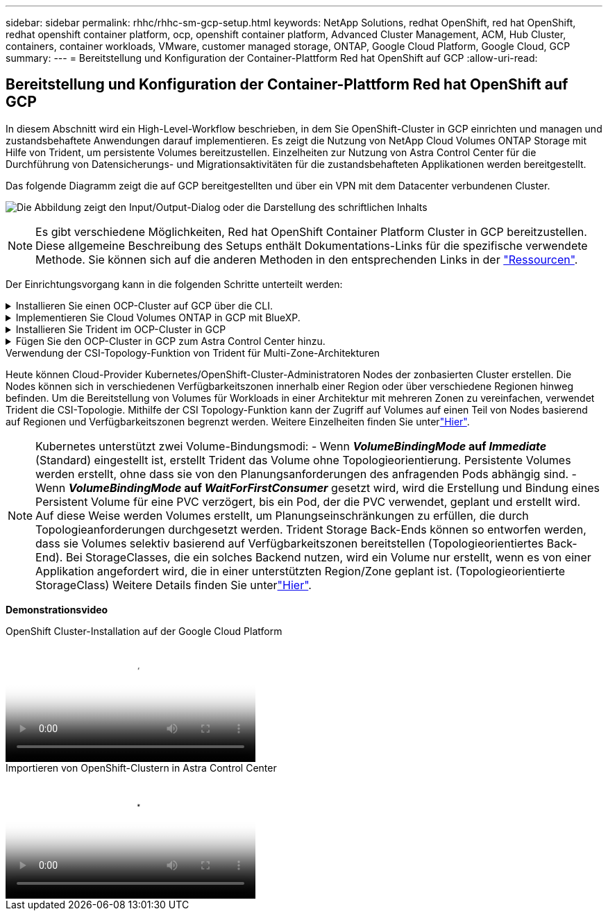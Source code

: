 ---
sidebar: sidebar 
permalink: rhhc/rhhc-sm-gcp-setup.html 
keywords: NetApp Solutions, redhat OpenShift, red hat OpenShift, redhat openshift container platform, ocp, openshift container platform, Advanced Cluster Management, ACM, Hub Cluster, containers, container workloads, VMware, customer managed storage, ONTAP, Google Cloud Platform, Google Cloud, GCP 
summary:  
---
= Bereitstellung und Konfiguration der Container-Plattform Red hat OpenShift auf GCP
:allow-uri-read: 




== Bereitstellung und Konfiguration der Container-Plattform Red hat OpenShift auf GCP

[role="lead"]
In diesem Abschnitt wird ein High-Level-Workflow beschrieben, in dem Sie OpenShift-Cluster in GCP einrichten und managen und zustandsbehaftete Anwendungen darauf implementieren. Es zeigt die Nutzung von NetApp Cloud Volumes ONTAP Storage mit Hilfe von Trident, um persistente Volumes bereitzustellen. Einzelheiten zur Nutzung von Astra Control Center für die Durchführung von Datensicherungs- und Migrationsaktivitäten für die zustandsbehafteten Applikationen werden bereitgestellt.

Das folgende Diagramm zeigt die auf GCP bereitgestellten und über ein VPN mit dem Datacenter verbundenen Cluster.

image:rhhc-self-managed-gcp.png["Die Abbildung zeigt den Input/Output-Dialog oder die Darstellung des schriftlichen Inhalts"]


NOTE: Es gibt verschiedene Möglichkeiten, Red hat OpenShift Container Platform Cluster in GCP bereitzustellen. Diese allgemeine Beschreibung des Setups enthält Dokumentations-Links für die spezifische verwendete Methode. Sie können sich auf die anderen Methoden in den entsprechenden Links in der link:rhhc-resources.html["Ressourcen"].

Der Einrichtungsvorgang kann in die folgenden Schritte unterteilt werden:

.Installieren Sie einen OCP-Cluster auf GCP über die CLI.
[%collapsible]
====
* Stellen Sie sicher, dass Sie alle angegebenen Voraussetzungen erfüllt haben link:https://docs.openshift.com/container-platform/4.13/installing/installing_gcp/installing-gcp-default.html["Hier"].
* Für die VPN-Verbindung zwischen On-Premises und GCP wurde eine pfsense VM erstellt und konfiguriert. Anweisungen hierzu finden Sie unter https://docs.netgate.com/pfsense/en/latest/recipes/ipsec-s2s-psk.html["Hier"].
+
** Die Remote-Gateway-Adresse in pfsense kann erst konfiguriert werden, nachdem Sie ein VPN-Gateway in der Google Cloud Platform erstellt haben.
** Die Remote-Netzwerk-IP-Adressen für die Phase 2 können erst konfiguriert werden, nachdem das OpenShift-Cluster-Installationsprogramm ausgeführt und die Infrastrukturkomponenten für den Cluster erstellt hat.
** Das VPN in Google Cloud kann erst konfiguriert werden, nachdem durch das Installationsprogramm die Infrastrukturkomponenten für den Cluster erstellt wurden.


* Jetzt den OpenShift-Cluster auf GCP installieren.
+
** Rufen Sie das Installationsprogramm und das Pull-Geheimnis ab, und implementieren Sie den Cluster wie in der Dokumentation beschrieben https://docs.openshift.com/container-platform/4.13/installing/installing_gcp/installing-gcp-default.html["Hier"].
** Bei der Installation wird ein VPC-Netzwerk in der Google Cloud Platform erstellt. Außerdem wird eine private Zone in Cloud DNS erstellt und Datensätze hinzugefügt.
+
*** Verwenden Sie die CIDR-Blockadresse des VPC-Netzwerks, um pfsense zu konfigurieren und die VPN-Verbindung aufzubauen. Stellen Sie sicher, dass Firewalls korrekt eingerichtet sind.
*** Fügen Sie im DNS der lokalen Umgebung mithilfe der IP-Adresse in den A-Datensätzen des Google Cloud DNS Einen Eintrag hinzu.


** Die Installation des Clusters ist abgeschlossen und stellt eine kubeconfig-Datei sowie einen Benutzernamen und ein Passwort für die Anmeldung bei der Konsole des Clusters bereit.




====
.Implementieren Sie Cloud Volumes ONTAP in GCP mit BlueXP.
[%collapsible]
====
* Installieren Sie einen Connector in Google Cloud. Siehe Anweisungen https://docs.netapp.com/us-en/bluexp-setup-admin/task-install-connector-google-bluexp-gcloud.html["Hier"].
* Stellen Sie über den Connector eine CVO-Instanz in Google Cloud bereit. Anweisungen finden Sie hier. https://docs.netapp.com/us-en/bluexp-cloud-volumes-ontap/task-getting-started-gcp.html[]


====
.Installieren Sie Trident im OCP-Cluster in GCP
[%collapsible]
====
* Es gibt viele Methoden, um Trident zu implementieren, wie gezeigt https://docs.netapp.com/us-en/trident/trident-get-started/kubernetes-deploy.html["Hier"].
* Für dieses Projekt wurde Trident durch die manuelle Bereitstellung des Trident-Bedieners mithilfe der Anweisungen installiert https://docs.netapp.com/us-en/trident/trident-get-started/kubernetes-deploy-operator.html["Hier"].
* Back-End- und Storage-Klassen erstellen Siehe Anweisungen link:https://docs.netapp.com/us-en/trident/trident-use/backends.html["Hier"].


====
.Fügen Sie den OCP-Cluster in GCP zum Astra Control Center hinzu.
[%collapsible]
====
* Erstellen Sie eine separate KubeConfig-Datei mit einer Cluster-Rolle, die die erforderlichen Mindestberechtigungen für das Management eines Clusters durch Astra Control enthält. Die Anweisungen sind zu finden
link:https://docs.netapp.com/us-en/astra-control-center/get-started/setup_overview.html#create-a-cluster-role-kubeconfig["Hier"].
* Fügen Sie das Cluster gemäß den Anweisungen zu Astra Control Center hinzu
link:https://docs.netapp.com/us-en/astra-control-center/get-started/setup_overview.html#add-cluster["Hier"]


====
.Verwendung der CSI-Topology-Funktion von Trident für Multi-Zone-Architekturen
Heute können Cloud-Provider Kubernetes/OpenShift-Cluster-Administratoren Nodes der zonbasierten Cluster erstellen. Die Nodes können sich in verschiedenen Verfügbarkeitszonen innerhalb einer Region oder über verschiedene Regionen hinweg befinden. Um die Bereitstellung von Volumes für Workloads in einer Architektur mit mehreren Zonen zu vereinfachen, verwendet Trident die CSI-Topologie. Mithilfe der CSI Topology-Funktion kann der Zugriff auf Volumes auf einen Teil von Nodes basierend auf Regionen und Verfügbarkeitszonen begrenzt werden. Weitere Einzelheiten finden Sie unterlink:https://docs.netapp.com/us-en/trident/trident-use/csi-topology.html["Hier"].


NOTE: Kubernetes unterstützt zwei Volume-Bindungsmodi: - Wenn **_VolumeBindingMode_ auf _Immediate_** (Standard) eingestellt ist, erstellt Trident das Volume ohne Topologieorientierung. Persistente Volumes werden erstellt, ohne dass sie von den Planungsanforderungen des anfragenden Pods abhängig sind. - Wenn **_VolumeBindingMode_ auf _WaitForFirstConsumer_** gesetzt wird, wird die Erstellung und Bindung eines Persistent Volume für eine PVC verzögert, bis ein Pod, der die PVC verwendet, geplant und erstellt wird. Auf diese Weise werden Volumes erstellt, um Planungseinschränkungen zu erfüllen, die durch Topologieanforderungen durchgesetzt werden. Trident Storage Back-Ends können so entworfen werden, dass sie Volumes selektiv basierend auf Verfügbarkeitszonen bereitstellen (Topologieorientiertes Back-End). Bei StorageClasses, die ein solches Backend nutzen, wird ein Volume nur erstellt, wenn es von einer Applikation angefordert wird, die in einer unterstützten Region/Zone geplant ist. (Topologieorientierte StorageClass) Weitere Details finden Sie unterlink:https://docs.netapp.com/us-en/trident/trident-use/csi-topology.html["Hier"].

[Underline]#*Demonstrationsvideo*#

.OpenShift Cluster-Installation auf der Google Cloud Platform
video::4efc68f1-d37f-4cdd-874a-b09700e71da9[panopto,width=360]
.Importieren von OpenShift-Clustern in Astra Control Center
video::57b63822-6bf0-4d7b-b844-b09700eac6ac[panopto,width=360]